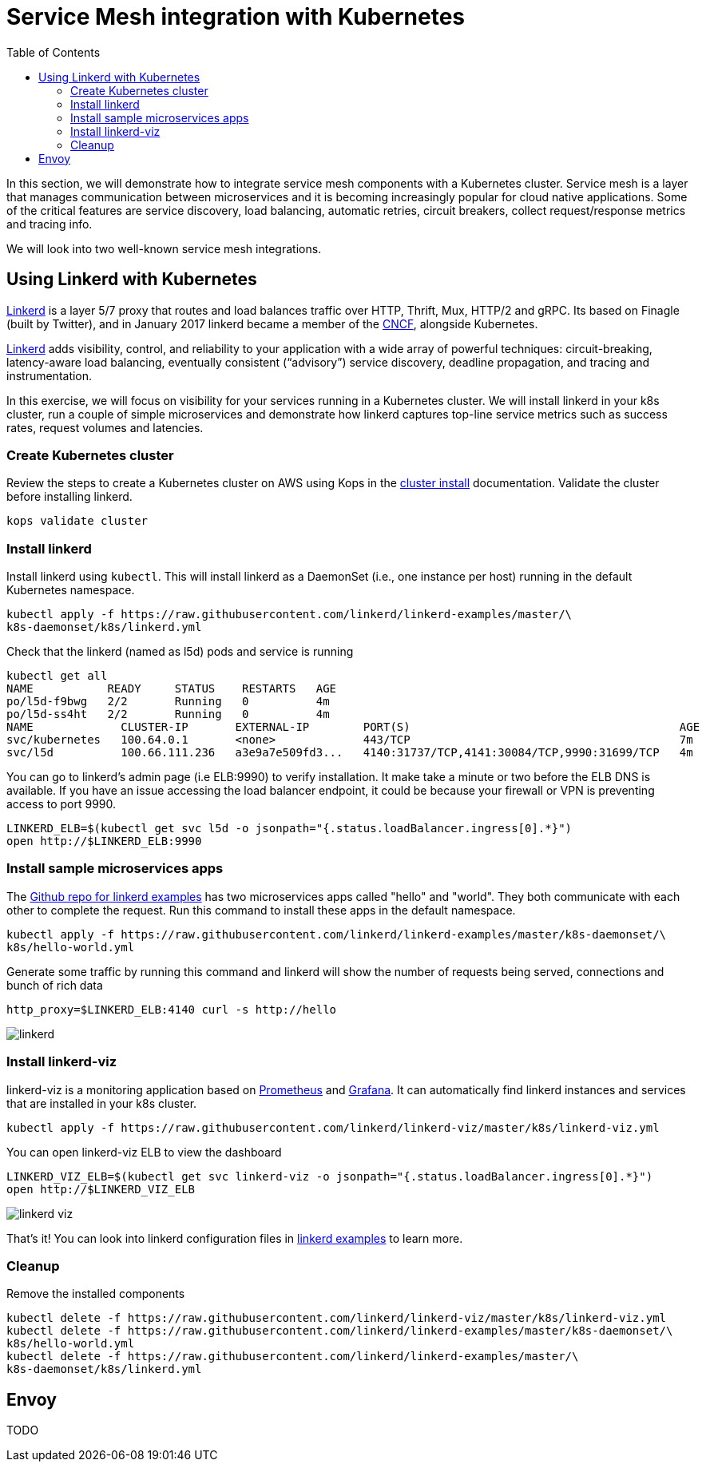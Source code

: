= Service Mesh integration with Kubernetes
:toc:
:icons:
:linkcss:
:imagesdir: ../images

In this section, we will demonstrate how to integrate service mesh components with a Kubernetes cluster.
Service mesh is a layer that manages communication between microservices and it is becoming
increasingly popular for cloud native applications. Some of the critical features are service discovery,
load balancing, automatic retries, circuit breakers, collect request/response metrics and tracing
info.

We will look into two well-known service mesh integrations.

== Using Linkerd with Kubernetes

https://linkerd.io/[Linkerd] is a layer 5/7 proxy that routes and load balances traffic over HTTP, Thrift, Mux, HTTP/2 and gRPC.
Its based on Finagle (built by Twitter), and in January 2017 linkerd became a member of the link:https://www.cncf.io/[CNCF], alongside Kubernetes.

https://linkerd.io/[Linkerd] adds visibility, control, and reliability to your application with
a wide array of powerful techniques: circuit-breaking, latency-aware load balancing, eventually
consistent (“advisory”) service discovery, deadline propagation, and tracing and instrumentation.

In this exercise, we will focus on visibility for your services running in a Kubernetes cluster. We will
install linkerd in your k8s cluster, run a couple of simple microservices and demonstrate how
linkerd captures top-line service metrics such as success rates, request volumes and latencies.

=== Create Kubernetes cluster

Review the steps to create a Kubernetes cluster on AWS using Kops in the
link:../cluster-install/README.adoc#create-kubernetes-cluster[cluster install] documentation. Validate the cluster before installing linkerd.

  kops validate cluster

=== Install linkerd

Install linkerd using `kubectl`. This will install linkerd as a DaemonSet (i.e., one instance per
host) running in the default Kubernetes namespace.

  kubectl apply -f https://raw.githubusercontent.com/linkerd/linkerd-examples/master/\
  k8s-daemonset/k8s/linkerd.yml

Check that the linkerd (named as l5d) pods and service is running

  kubectl get all
  NAME           READY     STATUS    RESTARTS   AGE
  po/l5d-f9bwg   2/2       Running   0          4m
  po/l5d-ss4ht   2/2       Running   0          4m
  NAME             CLUSTER-IP       EXTERNAL-IP        PORT(S)                                        AGE
  svc/kubernetes   100.64.0.1       <none>             443/TCP                                        7m
  svc/l5d          100.66.111.236   a3e9a7e509fd3...   4140:31737/TCP,4141:30084/TCP,9990:31699/TCP   4m

You can go to linkerd's admin page (i.e ELB:9990) to verify installation. It make take a minute or two before the
ELB DNS is available. If you have an issue accessing the load balancer endpoint, it could be because your firewall
or VPN is preventing access to port 9990.

  LINKERD_ELB=$(kubectl get svc l5d -o jsonpath="{.status.loadBalancer.ingress[0].*}")
  open http://$LINKERD_ELB:9990

=== Install sample microservices apps

The https://github.com/linkerd/linkerd-examples/tree/master/k8s-daemonset/k8s[Github repo for
linkerd examples] has two microservices apps called "hello" and "world". They both communicate
with each other to complete the request. Run this command to install these apps in the default
namespace.

  kubectl apply -f https://raw.githubusercontent.com/linkerd/linkerd-examples/master/k8s-daemonset/\
  k8s/hello-world.yml

Generate some traffic by running this command and linkerd will show the number of requests being
served, connections and bunch of rich data

  http_proxy=$LINKERD_ELB:4140 curl -s http://hello

image::linkerd.png[]

=== Install linkerd-viz

linkerd-viz is a monitoring application based on https://prometheus.io/[Prometheus] and
http://grafana.org/[Grafana]. It can automatically find linkerd instances and services
that are installed in your k8s cluster.

  kubectl apply -f https://raw.githubusercontent.com/linkerd/linkerd-viz/master/k8s/linkerd-viz.yml

You can open linkerd-viz ELB to view the dashboard

  LINKERD_VIZ_ELB=$(kubectl get svc linkerd-viz -o jsonpath="{.status.loadBalancer.ingress[0].*}")
  open http://$LINKERD_VIZ_ELB

image::linkerd-viz.png[]

That's it! You can look into linkerd configuration files in https://github.com/linkerd/linkerd-examples/tree/master/k8s-daemonset/k8s[linkerd examples]
to learn more.

=== Cleanup

Remove the installed components

  kubectl delete -f https://raw.githubusercontent.com/linkerd/linkerd-viz/master/k8s/linkerd-viz.yml
  kubectl delete -f https://raw.githubusercontent.com/linkerd/linkerd-examples/master/k8s-daemonset/\
  k8s/hello-world.yml
  kubectl delete -f https://raw.githubusercontent.com/linkerd/linkerd-examples/master/\
  k8s-daemonset/k8s/linkerd.yml

== Envoy

TODO

